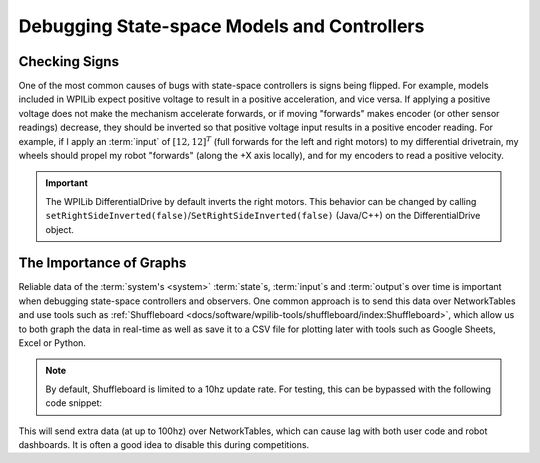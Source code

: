 Debugging State-space Models and Controllers
============================================

Checking Signs
--------------

One of the most common causes of bugs with state-space controllers is signs being flipped. For example, models included in WPILib expect positive voltage to result in a positive acceleration, and vice versa. If applying a positive voltage does not make the mechanism accelerate forwards, or if moving "forwards" makes encoder (or other sensor readings) decrease, they should be inverted so that positive voltage input results in a positive encoder reading. For example, if I apply an :term:`input` of :math:`[12, 12]^T` (full forwards for the left and right motors) to my differential drivetrain, my wheels should propel my robot "forwards" (along the +X axis locally), and for my encoders to read a positive velocity.

.. important:: 
    The WPILib DifferentialDrive by default inverts the right motors. This behavior can be changed by calling ``setRightSideInverted(false)``/``SetRightSideInverted(false)`` (Java/C++) on the DifferentialDrive object.

The Importance of Graphs
------------------------

Reliable data of the :term:`system's <system>` :term:`state`\s, :term:`input`\s and :term:`output`\s over time is important when debugging state-space controllers and observers. One common approach is to send this data over NetworkTables and use tools such as :ref:`Shuffleboard <docs/software/wpilib-tools/shuffleboard/index:Shuffleboard>`, which allow us to both graph the data in real-time as well as save it to a CSV file for plotting later with tools such as Google Sheets, Excel or Python. 

.. note:: By default, Shuffleboard is limited to a 10hz update rate. For testing, this can be bypassed with the following code snippet:

.. tabs::

    .. code-tab:: java

        NetworkTableInstance.getDefault().flush();

    .. code-tab:: c++

        NetworkTableInstance::GetDefault().Flush();

This will send extra data (at up to 100hz) over NetworkTables, which can cause lag with both user code and robot dashboards. It is often a good idea to disable this during competitions.

